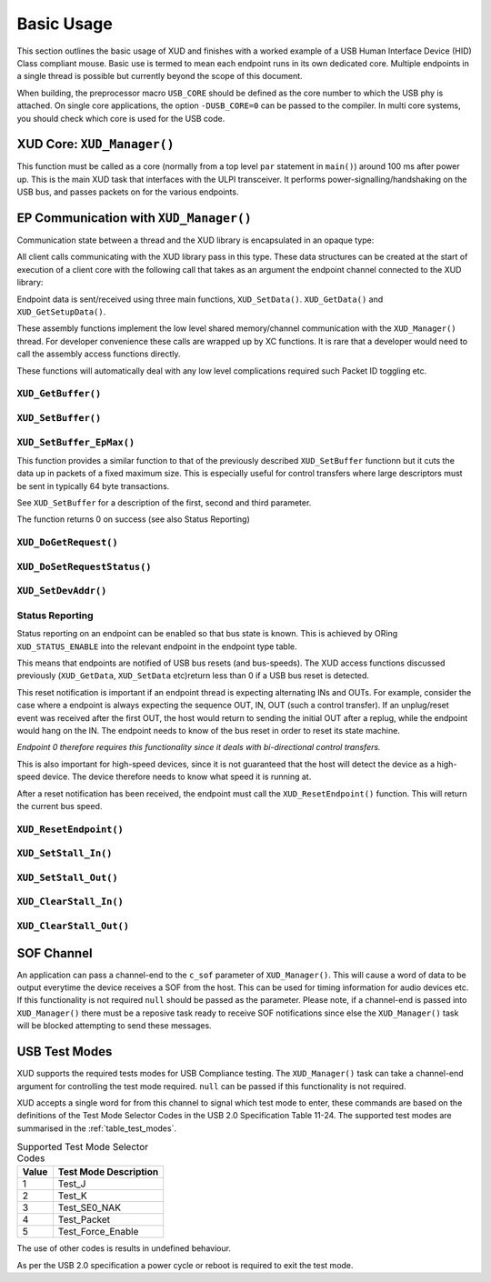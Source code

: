 Basic Usage
===========

This section outlines the basic usage of XUD and finishes with a worked
example of a USB Human Interface Device (HID) Class compliant mouse.
Basic use is termed to mean each endpoint runs in its own dedicated core.
Multiple endpoints in a single thread is possible but currently beyond
the scope of this document.

When building, the preprocessor macro ``USB_CORE`` should be defined as
the core number to which the USB phy is attached. On single core
applications, the option ``-DUSB_CORE=0`` can be passed to the compiler.
In multi core systems, you should check which core is used for the USB
code.

XUD Core: ``XUD_Manager()``
-----------------------------

This function must be called as a core (normally from a top level
``par`` statement in ``main()``) around 100 ms after power up. This is
the main XUD task that interfaces with the ULPI transceiver. It
performs power-signalling/handshaking on the USB bus, and passes packets
on for the various endpoints.

.. doxygenfunction:: XUD_Manager

EP Communication with ``XUD_Manager()``
---------------------------------------

Communication state between a thread and the XUD library is encapsulated
in an opaque type:

.. doxygentypedef:: XUD_ep

All client calls communicating with the XUD library pass in this type.
These data structures can be created at the start of execution of a
client core with the following call that takes as an argument the
endpoint channel connected to the XUD library:

.. doxygenfunction:: XUD_InitEp

Endpoint data is sent/received using three main functions,
``XUD_SetData()``. ``XUD_GetData()`` and ``XUD_GetSetupData()``.

These assembly functions implement the low level shared memory/channel
communication with the ``XUD_Manager()`` thread. For developer
convenience these calls are wrapped up by XC functions. It is rare that
a developer would need to call the assembly access functions directly.

These functions will automatically deal with any low level complications required
such Packet ID toggling etc.

``XUD_GetBuffer()``
~~~~~~~~~~~~~~~~~~~

.. doxygenfunction:: XUD_GetBuffer

``XUD_SetBuffer()``
~~~~~~~~~~~~~~~~~~~

.. doxygenfunction:: XUD_SetBuffer


``XUD_SetBuffer_EpMax()``
~~~~~~~~~~~~~~~~~~~~~~~~~~~~~~~~~~

This function provides a similar function to that of the previously described ``XUD_SetBuffer`` functionn but it cuts the data up in packets of a fixed maximum size. This is especially useful for control transfers where large descriptors must be sent in typically 64 byte transactions.

See ``XUD_SetBuffer`` for a description of the first, second and third parameter.

.. doxygenfunction:: XUD_SetBuffer_EpMax


The function returns 0 on success (see also Status Reporting)

``XUD_DoGetRequest()``
~~~~~~~~~~~~~~~~~~~~~~

.. doxygenfunction:: XUD_DoGetRequest

``XUD_DoSetRequestStatus()``
~~~~~~~~~~~~~~~~~~~~~~~~~~~~

.. doxygenfunction:: XUD_DoSetRequestStatus

``XUD_SetDevAddr()``
~~~~~~~~~~~~~~~~~~~~

.. doxygenfunction:: XUD_SetDevAddr

Status Reporting
~~~~~~~~~~~~~~~~

Status reporting on an endpoint can be enabled so that bus state is
known. This is achieved by ORing ``XUD_STATUS_ENABLE`` into the relevant
endpoint in the endpoint type table.

This means that endpoints are notified of USB bus resets (and
bus-speeds). The XUD access functions discussed previously
(``XUD_GetData``, ``XUD_SetData`` etc)return less than 0 if a USB bus reset is 
detected.

This reset notification is important if an endpoint thread is expecting
alternating INs and OUTs. For example, consider the case where a
endpoint is always expecting the sequence OUT, IN, OUT (such a control
transfer). If an unplug/reset event was received after the first OUT,
the host would return to sending the initial OUT after a replug, while
the endpoint would hang on the IN. The endpoint needs to know of the bus
reset in order to reset its state machine.

*Endpoint 0 therefore requires this functionality since it deals with
bi-directional control transfers.*

This is also important for high-speed devices, since it is not
guaranteed that the host will detect the device as a high-speed device.
The device therefore needs to know what speed it is running at.

After a reset notification has been received, the endpoint must call the
``XUD_ResetEndpoint()`` function. This will return the current bus
speed.

``XUD_ResetEndpoint()``
~~~~~~~~~~~~~~~~~~~~~~~

.. doxygenfunction:: XUD_ResetEndpoint


``XUD_SetStall_In()``
~~~~~~~~~~~~~~~~~~~~

.. doxygenfunction:: XUD_SetStall_In

``XUD_SetStall_Out()``
~~~~~~~~~~~~~~~~~~~~

.. doxygenfunction:: XUD_SetStall_Out

``XUD_ClearStall_In()``
~~~~~~~~~~~~~~~~~~~~

.. doxygenfunction:: XUD_ClearStall_In

``XUD_ClearStall_Out()``
~~~~~~~~~~~~~~~~~~~~

.. doxygenfunction:: XUD_ClearStall_Out

SOF Channel
-----------

An application can pass a channel-end to the ``c_sof`` parameter of ``XUD_Manager()``.  This will cause a word of data to be output everytime the device receives a SOF from the host.  This can be used for timing information for audio devices etc.  If this functionality is not required ``null`` should be passed as the parameter.  Please note, if a channel-end is passed into ``XUD_Manager()`` there must be a reposive task ready to receive SOF notifications since else the ``XUD_Manager()`` task will be blocked attempting to send these messages.

USB Test Modes
--------------

XUD supports the required tests modes for USB Compliance testing.  The ``XUD_Manager()`` task can take a channel-end argument for controlling the test mode required.  ``null`` can be passed if this functionality is not required.  

XUD accepts a single word for from this channel to signal which test mode to enter, these commands are based on the definitions of the Test Mode Selector Codes in the USB 2.0 Specification Table 11-24.  The supported test modes are summarised in the :ref:`table_test_modes`.

.. _table_test_modes:

.. table:: Supported Test Mode Selector Codes
    :class: horizontal-borders vertical_borders

    +--------+-------------------------------------+
    | Value  | Test Mode Description               |                
    +========+=====================================+
    | 1      | Test_J                              |
    +--------+-------------------------------------+
    | 2      | Test_K                              |
    +--------+-------------------------------------+
    | 3      | Test_SE0_NAK                        |
    +--------+-------------------------------------+
    | 4      | Test_Packet                         |
    +--------+-------------------------------------+
    | 5      | Test_Force_Enable                   |
    +--------+-------------------------------------+

The use of other codes is results in undefined behaviour.

As per the USB 2.0 specification a power cycle or reboot is required to exit the test mode.

